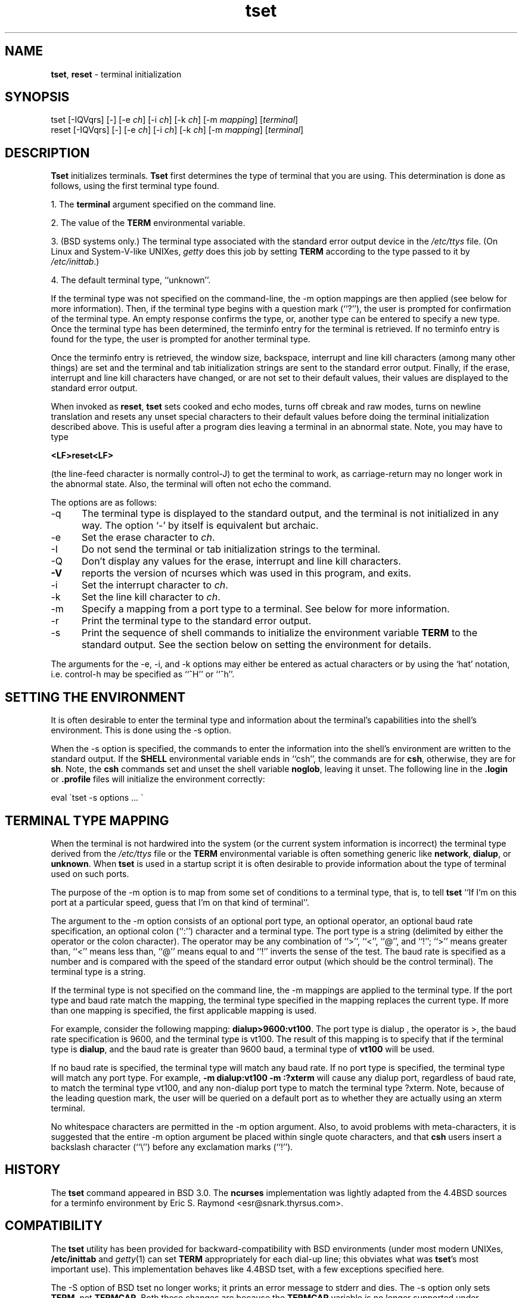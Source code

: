 .\"***************************************************************************
.\" Copyright (c) 1998,2000 Free Software Foundation, Inc.                   *
.\"                                                                          *
.\" Permission is hereby granted, free of charge, to any person obtaining a  *
.\" copy of this software and associated documentation files (the            *
.\" "Software"), to deal in the Software without restriction, including      *
.\" without limitation the rights to use, copy, modify, merge, publish,      *
.\" distribute, distribute with modifications, sublicense, and/or sell       *
.\" copies of the Software, and to permit persons to whom the Software is    *
.\" furnished to do so, subject to the following conditions:                 *
.\"                                                                          *
.\" The above copyright notice and this permission notice shall be included  *
.\" in all copies or substantial portions of the Software.                   *
.\"                                                                          *
.\" THE SOFTWARE IS PROVIDED "AS IS", WITHOUT WARRANTY OF ANY KIND, EXPRESS  *
.\" OR IMPLIED, INCLUDING BUT NOT LIMITED TO THE WARRANTIES OF               *
.\" MERCHANTABILITY, FITNESS FOR A PARTICULAR PURPOSE AND NONINFRINGEMENT.   *
.\" IN NO EVENT SHALL THE ABOVE COPYRIGHT HOLDERS BE LIABLE FOR ANY CLAIM,   *
.\" DAMAGES OR OTHER LIABILITY, WHETHER IN AN ACTION OF CONTRACT, TORT OR    *
.\" OTHERWISE, ARISING FROM, OUT OF OR IN CONNECTION WITH THE SOFTWARE OR    *
.\" THE USE OR OTHER DEALINGS IN THE SOFTWARE.                               *
.\"                                                                          *
.\" Except as contained in this notice, the name(s) of the above copyright   *
.\" holders shall not be used in advertising or otherwise to promote the     *
.\" sale, use or other dealings in this Software without prior written       *
.\" authorization.                                                           *
.\"***************************************************************************
.\"
.\" $Id: tset.1,v 1.1.1.1 2004/07/19 09:46:47 lgsoft Exp $
.TH tset 1 ""
.SH NAME
\fBtset\fR, \fBreset\fR - terminal initialization
.SH SYNOPSIS
tset [-IQVqrs] [-] [-e \fIch\fR] [-i \fIch\fR] [-k \fIch\fR] [-m \fImapping\fR] [\fIterminal\fR]
.br
reset [-IQVqrs] [-] [-e \fIch\fR] [-i \fIch\fR] [-k \fIch\fR] [-m \fImapping\fR] [\fIterminal\fR]
.SH DESCRIPTION
\&\fBTset\fR initializes terminals.
\fBTset\fR first determines the type of terminal that you are using.
This determination is done as follows, using the first terminal type found.
.PP
1. The \fBterminal\fR argument specified on the command line.
.PP
2. The value of the \fBTERM\fR environmental variable.
.PP
3. (BSD systems only.) The terminal type associated with the standard
error output device in the \fI/etc/ttys\fR file.  (On Linux and
System-V-like UNIXes, \fIgetty\fR does this job by setting
\fBTERM\fR according to the type passed to it by \fI/etc/inittab\fR.)
.PP
4. The default terminal type, ``unknown''.
.PP
If the terminal type was not specified on the command-line, the -m
option mappings are then applied (see below for more information).
Then, if the terminal type begins with a question mark (``?''), the
user is prompted for confirmation of the terminal type.  An empty
response confirms the type, or, another type can be entered to specify
a new type.  Once the terminal type has been determined, the terminfo
entry for the terminal is retrieved.  If no terminfo entry is found
for the type, the user is prompted for another terminal type.
.PP
Once the terminfo entry is retrieved, the window size, backspace, interrupt
and line kill characters (among many other things) are set and the terminal
and tab initialization strings are sent to the standard error output.
Finally, if the erase, interrupt and line kill characters have changed,
or are not set to their default values, their values are displayed to the
standard error output.
.PP
When invoked as \fBreset\fR, \fBtset\fR sets cooked and echo modes,
turns off cbreak and raw modes, turns on newline translation and
resets any unset special characters to their default values before
doing the terminal initialization described above.  This is useful
after a program dies leaving a terminal in an abnormal state.  Note,
you may have to type

    \fB<LF>reset<LF>\fR

(the line-feed character is normally control-J) to get the terminal
to work, as carriage-return may no longer work in the abnormal state.
Also, the terminal will often not echo the command.
.PP
The options are as follows:
.TP 5
-q
The terminal type is displayed to the standard output, and the terminal is
not initialized in any way.  The option `-' by itself is equivalent but
archaic.
.TP 5
-e
Set the erase character to \fIch\fR.
.TP 5
-I
Do not send the terminal or tab initialization strings to the terminal.
.TP 5
-Q
Don't display any values for the erase, interrupt and line kill characters.
.TP
\fB-V\fR
reports the version of ncurses which was used in this program, and exits.
.TP 5
-i
Set the interrupt character to \fIch\fR.
.TP 5
-k
Set the line kill character to \fIch\fR.
.TP 5
-m
Specify a mapping from a port type to a terminal.
See below for more information.
.TP 5
-r
Print the terminal type to the standard error output.
.TP 5
-s
Print the sequence of shell commands to initialize the environment variable
\fBTERM\fR to the standard output.
See the section below on setting the environment for details.
.PP
The arguments for the -e, -i, and -k
options may either be entered as actual characters or by using the `hat'
notation, i.e. control-h may be specified as ``^H'' or ``^h''.
.SH SETTING THE ENVIRONMENT
It is often desirable to enter the terminal type and information about
the terminal's capabilities into the shell's environment.
This is done using the -s option.
.PP
When the -s option is specified, the commands to enter the information
into the shell's environment are written to the standard output.  If
the \fBSHELL\fR environmental variable ends in ``csh'', the commands
are for \fBcsh\fR, otherwise, they are for \fBsh\fR.
Note, the \fBcsh\fR commands set and unset the shell variable
\fBnoglob\fR, leaving it unset.  The following line in the \fB.login\fR
or \fB.profile\fR files will initialize the environment correctly:

    eval \`tset -s options ... \`

.SH TERMINAL TYPE MAPPING
When the terminal is not hardwired into the system (or the current
system information is incorrect) the terminal type derived from the
\fI/etc/ttys\fR file or the \fBTERM\fR environmental variable is often
something generic like \fBnetwork\fR, \fBdialup\fR, or \fBunknown\fR.
When \fBtset\fR is used in a startup script it is often desirable to
provide information about the type of terminal used on such ports.
.PP
The purpose of the -m option is to map
from some set of conditions to a terminal type, that is, to
tell \fBtset\fR
``If I'm on this port at a particular speed, guess that I'm on that
kind of terminal''.
.PP
The argument to the -m option consists of an optional port type, an
optional operator, an optional baud rate specification, an optional
colon (``:'') character and a terminal type.  The port type is a
string (delimited by either the operator or the colon character).  The
operator may be any combination of ``>'', ``<'', ``@'', and ``!''; ``>''
means greater than, ``<'' means less than, ``@'' means equal to
and ``!'' inverts the sense of the test.
The baud rate is specified as a number and is compared with the speed
of the standard error output (which should be the control terminal).
The terminal type is a string.
.PP
If the terminal type is not specified on the command line, the -m
mappings are applied to the terminal type.  If the port type and baud
rate match the mapping, the terminal type specified in the mapping
replaces the current type.  If more than one mapping is specified, the
first applicable mapping is used.
.PP
For example, consider the following mapping: \fBdialup>9600:vt100\fR.
The port type is dialup , the operator is >, the baud rate
specification is 9600, and the terminal type is vt100.  The result of
this mapping is to specify that if the terminal type is \fBdialup\fR,
and the baud rate is greater than 9600 baud, a terminal type of
\fBvt100\fR will be used.
.PP
If no baud rate is specified, the terminal type will match any baud rate.
If no port type is specified, the terminal type will match any port type.
For example, \fB-m dialup:vt100 -m :?xterm\fR
will cause any dialup port, regardless of baud rate, to match the terminal
type vt100, and any non-dialup port type to match the terminal type ?xterm.
Note, because of the leading question mark, the user will be
queried on a default port as to whether they are actually using an xterm
terminal.
.PP
No whitespace characters are permitted in the -m option argument.
Also, to avoid problems with meta-characters, it is suggested that the
entire -m option argument be placed within single quote characters,
and that \fBcsh\fR users insert a backslash character (``\e'') before
any exclamation marks (``!'').
.SH HISTORY
The \fBtset\fR command appeared in BSD 3.0.  The \fBncurses\fR implementation
was lightly adapted from the 4.4BSD sources for a terminfo environment by Eric
S. Raymond <esr@snark.thyrsus.com>.
.SH COMPATIBILITY
The \fBtset\fR utility has been provided for backward-compatibility with BSD
environments (under most modern UNIXes, \fB/etc/inittab\fR and \fIgetty\fR(1)
can set \fBTERM\fR appropriately for each dial-up line; this obviates what was
\fBtset\fR's most important use).  This implementation behaves like 4.4BSD
tset, with a few exceptions specified here.
.PP
The -S option of BSD tset no longer works; it prints an error message to stderr
and dies.  The -s option only sets \fBTERM\fR, not \fBTERMCAP\fP.  Both these
changes are because the \fBTERMCAP\fR variable is no longer supported under
terminfo-based \fBncurses\fR, which makes \fBtset -S\fR useless (we made it die
noisily rather than silently induce lossage).
.PP
There was an undocumented 4.4BSD feature that invoking tset via a link named
`TSET` (or via any other name beginning with an upper-case letter) set the
terminal to use upper-case only.  This feature has been omitted.
.PP
The -A, -E, -h, -u and -v options were deleted from the \fBtset\fR
utility in 4.4BSD. None of them were documented in 4.3BSD and all are
of limited utility at best. The -a, -d, and -p options are similarly
not documented or useful, but were retained as they appear to be in
widespread use.  It is strongly recommended that any usage of these
three options be changed to use the -m option instead.  The
-n option remains, but has no effect.  The -adnp options are therefore
omitted from the usage summary above.
.PP
It is still permissible to specify the -e, -i, and -k options without
arguments, although it is strongly recommended that such usage be fixed to
explicitly specify the character.
.PP
As of 4.4BSD, executing \fBtset\fR as \fBreset\fR no longer implies the -Q
option.  Also, the interaction between the - option and the \fIterminal\fR
argument in some historic implementations of \fBtset\fR has been removed.
.SH ENVIRONMENT
The \fBtset\fR command uses the \fBSHELL\fR and \fBTERM\fR
environment variables.
.SH FILES
.TP 5
/etc/ttys
system port name to terminal type mapping database (BSD versions only).
.TP 5
@TERMINFO@
terminal capability database
.SH SEE ALSO
csh(1),
sh(1),
stty(1),
tty(4),
termcap(5),
ttys(5),
environ(7)
.\"#
.\"# The following sets edit modes for GNU EMACS
.\"# Local Variables:
.\"# mode:nroff
.\"# fill-column:79
.\"# End:

